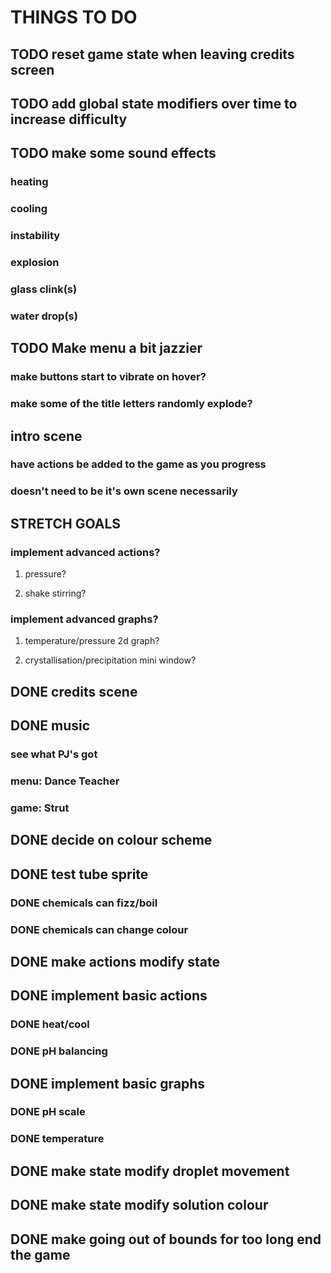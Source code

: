 * THINGS TO DO

** TODO reset game state when leaving credits screen

** TODO add global state modifiers over time to increase difficulty

** TODO make some sound effects
*** heating
*** cooling
*** instability
*** explosion
*** glass clink(s)
*** water drop(s)

** TODO Make menu a bit jazzier
*** make buttons start to vibrate on hover?
*** make some of the title letters randomly explode?

** intro scene
*** have actions be added to the game as you progress
*** doesn't need to be it's own scene necessarily

** STRETCH GOALS
*** implement advanced actions?
**** pressure?
**** shake stirring?
*** implement advanced graphs?
**** temperature/pressure 2d graph?
**** crystallisation/precipitation mini window?



** DONE credits scene
   CLOSED: [2021-10-02 Sat 10:07]
** DONE music
   CLOSED: [2021-10-02 Sat 10:49]
*** see what PJ's got
*** menu: Dance Teacher
*** game: Strut
** DONE decide on colour scheme
   CLOSED: [2021-10-02 Sat 16:55]
** DONE test tube sprite
   CLOSED: [2021-10-03 Sun 10:48]
*** DONE chemicals can fizz/boil
*** DONE chemicals can change colour
** DONE make actions modify state
   CLOSED: [2021-10-03 Sun 22:48]
** DONE implement basic actions
   CLOSED: [2021-10-04 Mon 09:26]
*** DONE heat/cool
*** DONE pH balancing
** DONE implement basic graphs
   CLOSED: [2021-10-04 Mon 09:26]
*** DONE pH scale
*** DONE temperature
** DONE make state modify droplet movement
   CLOSED: [2021-10-04 Mon 10:34]
** DONE make state modify solution colour
   CLOSED: [2021-10-04 Mon 11:00]
** DONE make going out of bounds for too long end the game
   CLOSED: [2021-10-04 Mon 11:51]
